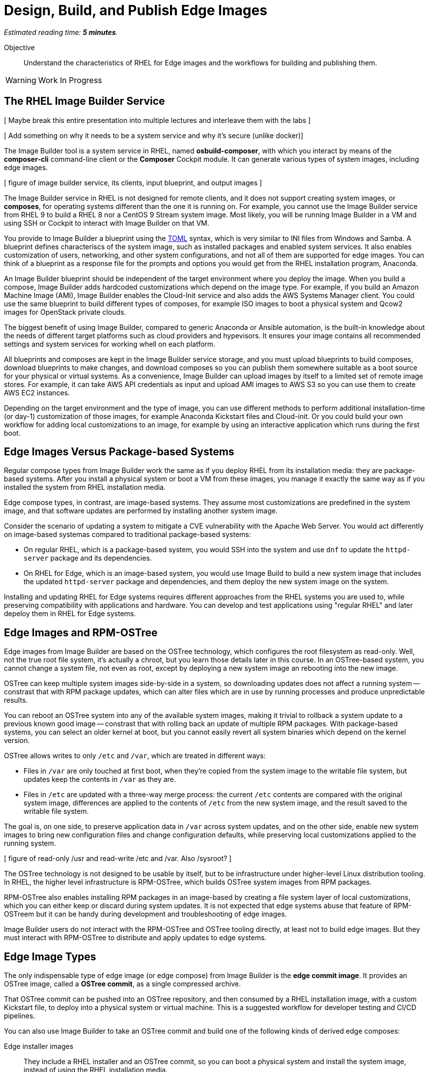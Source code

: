:time_estimate: 5

= Design, Build, and Publish Edge Images

_Estimated reading time: *{time_estimate} minutes*._

Objective::

Understand the characteristics of RHEL for Edge images and the workflows for building and publishing them.

WARNING: Work In Progress

== The RHEL Image Builder Service

[ Maybe break this entire presentation into multiple lectures and interleave them with the labs ]

[ Add something on why it needs to be a system service and why it's secure (unlike docker)]

The Image Builder tool is a system service in RHEL, named *osbuild-composer*, with which you interact by means of the *composer-cli* command-line client or the *Composer* Cockpit module. It can generate various types of system images, including edge images.

[ figure of image builder service, its clients, input blueprint, and output images ]

The Image Builder service in RHEL is not designed for remote clients, and it does not support creating system images, or *composes*, for operating systems different than the one it is running on. For example, you cannot use the Image Builder service from RHEL 9 to build a RHEL 8 nor a CentOS 9 Stream system image. Most likely, you will be running Image Builder in a VM and using SSH or Cockpit to interact with Image Builder on that VM.

You provide to Image Builder a blueprint using the https://toml.io/en/[TOML] syntax, which is very similar to INI files from Windows and Samba. A blueprint defines characteriscs of the system image, such as installed packages and enabled system services. It also enables customization of users, networking, and other system configurations, and not all of them are supported for edge images. You can think of a blueprint as a response file for the prompts and options you would get from the RHEL installation program, Anaconda.

An Image Builder blueprint should be independent of the target environment where you deploy the image. When you build a compose, Image Builder adds hardcoded customizations which depend on the image type. For example, if you build an Amazon Machine Image (AMI), Image Builder enables the Cloud-Init service and also adds the AWS Systems Manager client. You could use the same blueprint to build different types of composes, for example ISO images to boot a physical system and Qcow2 images for OpenStack private clouds.

The biggest benefit of using Image Builder, compared to generic Anaconda or Ansible automation, is the built-in knowledge about the needs of different target platforms such as cloud providers and hypevisors. It ensures your image contains all recommended settings and system services for working whell on each platform.

All blueprints and composes are kept in the Image Builder service storage, and you must upload blueprints to build composes, download blueprints to make changes, and download composes so you can publish them somewhere suitable as a boot source for your physical or virtual systems. As a convenience, Image Builder can upload images by itself to a limited set of remote image stores. For example, it can take AWS API credentials as input and upload AMI images to AWS S3 so you can use them to create AWS EC2 instances.

Depending on the target environment and the type of image, you can use different methods to perform additional installation-time (or day-1) customization of those images, for example Anaconda Kickstart files and Cloud-init. Or you could build your own workflow for adding local customizations to an image, for example by using an interactive application which runs during the first boot.

== Edge Images Versus Package-based Systems

Regular compose types from Image Builder work the same as if you deploy RHEL from its installation media: they are package-based systems. After you install a physical system or boot a VM from these images, you manage it exactly the same way as if you installed the system from RHEL installation media.

Edge compose types, in contrast, are image-based systems. They assume most customizations are predefined in the system image, and that software updates are performed by installing another system image.

Consider the scenario of updating a system to mitigate a CVE vulnerability with the Apache Web Server. You would act differently on image-based systemas compared to traditional package-based systems:

* On regular RHEL, which is a package-based system, you would SSH into the system and use `dnf` to update the `httpd-server` package and its dependencies.

* On RHEL for Edge, which is an image-based system, you would use Image Build to build a new system image that includes the updated `httpd-server` package and dependencies, and them deploy the new system image on the system.

Installing and updating RHEL for Edge systems requires different approaches from the RHEL systems you are used to, while preserving compatibility with applications and hardware. You can develop and test applications using "regular RHEL" and later depeloy them in RHEL for Edge systems. 

== Edge Images and RPM-OSTree

Edge images from Image Builder are based on the OSTree technology, which configures the root filesystem as read-only. Well, not the true root file system, it's actually a chroot, but you learn those details later in this course. In an OSTree-based system, you cannot change a system file, not even as root, except by deploying a new system image an rebooting into the new image.

OSTree can keep multiple system images side-by-side in a system, so downloading updates does not affect a running system -- constrast that with RPM package updates, which can alter files which are in use by running processes and produce unpredictable results.

You can reboot an OSTree system into any of the available system images, making it trivial to rollback a system update to a previous known good image -- constrast that with rolling back an update of multiple RPM packages. With package-based systems, you can select an older kernel at boot, but you cannot easily revert all system binaries which depend on the kernel version.

OSTree allows writes to only `/etc` and `/var`, which are treated in different ways:

*  Files in `/var` are only touched at first boot, when they're copied from the system image to the writable file system, but updates keep the contents in `/var` as they are.

* Files in `/etc` are updated with a three-way merge process: the current `/etc` contents are compared with the original system image, differences are applied to the contents of `/etc` from the new system image, and the result saved to the writable file system.

The goal is, on one side, to preserve application data in `/var` across system updates, and on the other side, enable new system images to bring new configuration files and change configuration defaults, while preserving local customizations applied to the running system.

[ figure of read-only /usr and read-write /etc and /var. Also /sysroot? ]

The OSTree technology is not designed to be usable by itself, but to be infrastructure under higher-level Linux distribution tooling. In RHEL, the higher level infrastructure is RPM-OSTree, which builds OSTree system images from RPM packages.

RPM-OSTree also enables installing RPM packages in an image-based by creating a file system layer of local customizations, which you can either keep or discard during system updates. It is not expected that edge systems abuse that feature of RPM-OSTreem but it can be handy during development and troubleshooting of edge images.

Image Builder users do not interact with the RPM-OSTree and OSTree tooling directly, at least not to build edge images. But they must interact with RPM-OSTree to distribute and apply updates to edge systems.

== Edge Image Types

The only indispensable type of edge image (or edge compose) from Image Builder is the *edge commit image*. It provides an OSTree image, called a *OSTree commit*, as a single compressed archive.

That OSTree commit can be pushed into an OSTree repository, and then consumed by a RHEL installation image, with a custom Kickstart file, to deploy into a physical system or virtual machine. This is a suggested workflow for developer testing and CI/CD pipelines.

You can also use Image Builder to take an OSTree commit and build one of the following kinds of derived edge composes:

Edge installer images::

They include a RHEL installer and an OSTree commit, so you can boot a physical system and install the system image, instead of using the RHEL installation media.

Edge cloud images::

They are directly bootable by cloud or hypervisor platforms and include an already deployed OSTree commit.

Both types of derived edge composes can install an edge system without network access to an OSTree repository, and you can use either the standard RHEL installation image or an edge installer image to install edge systems from network boot instead of booting from local media.

[ figure of RHEL ISO + remote OSTree commit and edge installer image with embeded OSTree commit ]

Whatever the boot method and compose type you use for installing an edge system, it requires access to a remote OSTree repository to fetch and deploy system updates. Image Builder cannot build anyhing similar to an "edge update image", which would boot from local media or network boot and apply a system update. Such feature is currently in development, as part of the Red Hat In Veichle Operating System (RHIVOS), but it is not supported yet by Image Builder on RHEL.

In fact, all bootable types of edge composers supported by Image Builder are preconfigured with an OSTree remote, which points to an OSTree repository server, except for the *edge container image*. This is a special type of compose designed to run as a Linux container which serves an OSTree commit over HTTP. It is intended as a quick way for a developer to provision a remote OSTree repository to build and test edge installer images, but it is not designed for long term usage nor for serving system updates.

In this course, you will NOT use edge container composes, you will instead learn how to configure and manage remote OSTree repositories so you can provide system updates to edge devices.

== Publishng OSTree Commits

OSTree is, conceptually, very similar to Git: both are designed to manage changes to file trees as atomic units, providing transactional updates and rollbacks to those trees. Both are also designed to manage multiple concurrent branches and to be efficient on both disk space and network bandwidth when handling deltas between two versions (or two commits) of the same file tree.

Why not just using Git? OSTree adds the following features, which are required to manage bootable Linux file systems but are not needed to manage application source code:

* Recording SELinux labels and POSIX extended attributes
* Installing booloaders, Linux Kernels, and initial ramdisks

Similar to Git, a client OSTree system contains a copy (or a clone) of a remote OSTree repository, and it can pull changes from the remote repository. Unlike Git, OSTree is optimized for handling large binary files, as opposed to small text files.

Another practical difference between OSTree and Git is the fact that OSTree provides no specialized server software: OSTree repositories are just files serverd by a standard HTTP server. You manage OSTree repositories using local file system access, and remote access over HTTP works only for downloading (pulling) updates from a remote to a local repository.

While this means that managing remote OSTree repositories requires more effort than with Git, it also means you don't need to learn how to deploy and manage special server software: you just need to learn how to use the client-side OSTree tools. Actually you only need to learn the client tools from the higher-level abstraction above OSTree, which is RPM-OSTree in the case of RHEL for Edge,.

== OSTree Static Deltas

[ Move this heading to the update topic? ]

Unlike Git, OSTree is designed to be able to easily and cleanly discard history, on the assumption that all operating system binaries in a commit can be recreated from their source code. An OSTree repository is not intended for long-term change tracking and auditing: these are best done on the source code rather than on the derived binaries.

OSTree repositories can include OSTree commits with no change history between them, and are nonetheless able to deduplicate file contents between commits on both on local and remote repositories. OSTree also optimizes network traffic by sending only deltas between repositories. So you can build many OSTree commits in a development system, using its local repository, and only promote for production usage, in a remote repository, a few commits which passed unit tests and functional tests.

But, as Git users know, computing deltas and transfering them on-demand, one file at a time, is not the most efficient method. I requires multiple network transactions and incurrs in lots of protocol overhead. OSTree offers the possibility of precomputing and storing static deltas between two commits as part of an OSTree repository.

OSTree clients will discover and use these precomputed deltas, called *static deltas*, transparently, saving network bandwidth and reducing the time to download updates. The savings are even more noticeable in high-latency networks.

[ figure of multiple commits and deltas, and clients downloading either a commit or a delta ]

Having static deltas also reduces the memory and CPU requirements of both clients and servers when updating systems. If you consider that an OSTree server has a potentially large population of client edge devices, compared to the population of developers using a Git repository, the efficiency gains can be large, not to mention a lower cloud bill for running your OSTree servers.

Precomputed static deltas also saves CPU from smaller edge devices while downloading and deploy system updates. The gains are wellcome by edge devices, which have slower CPUs and less memory than data center servers. This is also significant because edge devices are expected to contine performing their regular tasks while downloading (or staging) system updates.

== Naming Blueprints and Composes

Image Builder allows you to give human-readable names to blueprints, but it allways identifies images or composes using UUIDs. A compose refers to a specific build of a blueprint, so there could me multiple composes for the same blueprint. For example, you could build a new compose from an existing blueprint to create a new image with RPM package updates from RHEL.

Image Builder maintains not only the image data for a compose, but also metadata such as package lists and build logs. Using the compose metadata, it is easy to compare two composes from the same blueprint and see what changed in the resulting image.

[ Need more -- concepts. docs/upstream links, or maybe just more highlight as heading or def lists -- to blueprints and composes. Trying to postpone details to RHDE-2-4 ]

== The Composer CLI client

The `composer-cli` command provides the Image Builder command-line client. It sumbits requests to the Image Builder service through the `/run/weldr/api.socket` UNIX socket, wich is accessible to the `weldr` group. So, any user that is member of the `weldr` group can build RHEL for Edge images using the Image Builder service.

The general syntax of Image Builder CLI client commands consists of an _object_ and a _verb_, where object is an entity mangaged by Image Builder, such as `blueprints`, `compose`, and `projects`, and verb is an action to perform on the entity or set of entities.

[source,subs="verbatim,quotes"]
--
composer-cli _object_ _verb_ [_options_] [_arguments_]
--

Not all commands start with an object, sometimes there's just a verb.

NOTE:: The `compose` object is singular, while most other objects, such as `blueprints` and `projects`, are plural.

For example, the following command lists all blueprints known to Image Builder:

[source,subs="verbatim,quotes"]
--
$ *composer-cli blueprints list*
--

And the following command lists the types of composes that Image Builder recognizes:

[source,subs="verbatim,quotes"]
--
$ *composer-cli compose types*
--

You can use the `--help` option with any object or verb, and you can also use the `help` command, so all the following are examples ways of getting online help from the Image Builder CLI:

[source,subs="verbatim,quotes"]
--
$ *composer-cli help*
$ *composer-cli --help*
$ *composer-cli help blueprints*
$ *composer-cli blueprints --help*
$ *composer-cli help blueprints list*
$ *composer-cli blueprints list --help*
--

// gropmod weldr -a -U student

Take your time to study the on-line help of the Image Builder CLI. There are some operations there which are not available from the Cockpit module.

== The Composer Cockplit Module

The Composer Cockpit module provives the Image Builder web user interface. It adds an *Image Builder* item to the left navigation pane of the Cockpit user interface with three tabs:

Blueprints::

Manages blueprints and creates images from blueprints.

Images::

Manages images and access the build logs from creating an image.

Sources::

Manages package repositories used to download RPM packages from RHEL and third-party applications.

.The Composer Cockpit module in the blueprints page.
image::cockpit-image-builder.png[]

Notice that the Image Builder CLI uses the `compose` command to refer to images, while the Image Builder web UI uses the term "image" to refer to composes.

.The Composer Cockpit module in the images page, which lists composes.
image::cockpit-image-builder-images.png[]

Notice that the Image Builder web UI is designed for large monitors and requires wide horizontal resolution, else headings and data may be truncated in the images page.

== The RPM-OSTree tooling

The `rpm-ostree` command fetches and deploys system image updates from a remote OSTree repository, including performing any bootloader and kernel changes required by the new image.

A system image is downloaded and staged without affecting the running system. The new system image is only effective after a reboot.

RPM-OSTree keeps the previous system image unchanged on disk and can rollback to it, which also requires a reboot.

You can query the RPM database on the current system image, but you cannot install and update packages using `yum` and `dnf` commands. You must use the `rpm-ostree` command to first enable an overlay layer to record changes to the system, and them install new packages or update packages from the current system images.

It is possible ot update the system image and keep the overlay, as long as the overlay does not include packages with releases olde than the new system image.

In this course, we will not teach the use of overlays and managing packages on RHEL for Edge. We focus on building and updating system images.

[ Either add an introduction to the syntax of the rpm-ostree command, or move this heading to another topic ]

[ Do we need to introduce the ostree command? For example, can I check the integrity of an ostree commit (or edte commit image) from rpm-ostree aline? ]

== Next Steps

Now that you was introduced to the essential concepts of RHEL for Edge, a series of hands-on activties install and configure Image Builder in a test system and build simple edge images. Later in this course you will test those edge images using local VMs, and them update those VMs to use new system images.